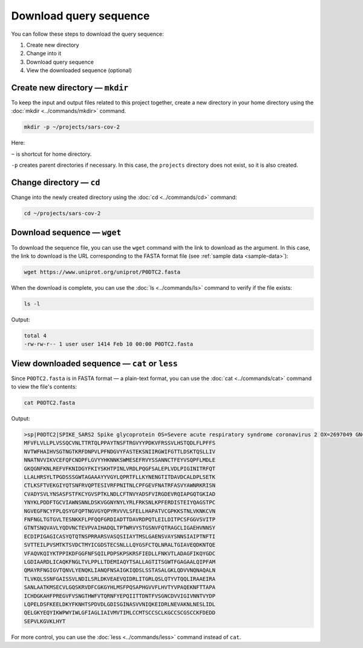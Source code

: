 Download query sequence
=======================
You can follow these steps to download the
query sequence:

1. Create new directory
2. Change into it
3. Download query sequence
4. View the downloaded sequence (optional)

Create new directory — ``mkdir``
--------------------------------
To keep the input and output files related to
this project together, create a new directory in
your home directory using the
:doc:`mkdir <../commands/mkdir>` command.

.. code-block:: bash

   mkdir -p ~/projects/sars-cov-2

Here:

``~`` is shortcut for home directory.

``-p`` creates parent directories if necessary.
In this case, the ``projects`` directory does not
exist, so it is also created.

Change directory — ``cd``
-------------------------
Change into the newly created directory using the
:doc:`cd <../commands/cd>` command:

.. code-block:: bash

   cd ~/projects/sars-cov-2

Download sequence — ``wget``
----------------------------
To download the sequence file, you can use the
``wget`` command with the link to download as the
argument. In this case, the link to download is the URL
corresponding to the FASTA format file
(see :ref:`sample data <sample-data>`):

.. code-block:: bash

   wget https://www.uniprot.org/uniprot/P0DTC2.fasta

When the download is complete, you can use the
:doc:`ls <../commands/ls>` command to verify if the file
exists:

.. code-block:: bash

   ls -l

Output:

.. code-block:: console

   total 4
   -rw-rw-r-- 1 user user 1414 Feb 10 00:00 P0DTC2.fasta

View downloaded sequence — ``cat`` or ``less``
----------------------------------------------
Since ``P0DTC2.fasta`` is in FASTA format — a plain-text
format, you can use the
:doc:`cat <../commands/cat>` command to view the
file's contents:

.. code-block:: bash

   cat P0DTC2.fasta

Output:

.. code-block:: console

   >sp|P0DTC2|SPIKE_SARS2 Spike glycoprotein OS=Severe acute respiratory syndrome coronavirus 2 OX=2697049 GN=S PE=1 SV=1
   MFVFLVLLPLVSSQCVNLTTRTQLPPAYTNSFTRGVYYPDKVFRSSVLHSTQDLFLPFFS
   NVTWFHAIHVSGTNGTKRFDNPVLPFNDGVYFASTEKSNIIRGWIFGTTLDSKTQSLLIV
   NNATNVVIKVCEFQFCNDPFLGVYYHKNNKSWMESEFRVYSSANNCTFEYVSQPFLMDLE
   GKQGNFKNLREFVFKNIDGYFKIYSKHTPINLVRDLPQGFSALEPLVDLPIGINITRFQT
   LLALHRSYLTPGDSSSGWTAGAAAYYVGYLQPRTFLLKYNENGTITDAVDCALDPLSETK
   CTLKSFTVEKGIYQTSNFRVQPTESIVRFPNITNLCPFGEVFNATRFASVYAWNRKRISN
   CVADYSVLYNSASFSTFKCYGVSPTKLNDLCFTNVYADSFVIRGDEVRQIAPGQTGKIAD
   YNYKLPDDFTGCVIAWNSNNLDSKVGGNYNYLYRLFRKSNLKPFERDISTEIYQAGSTPC
   NGVEGFNCYFPLQSYGFQPTNGVGYQPYRVVVLSFELLHAPATVCGPKKSTNLVKNKCVN
   FNFNGLTGTGVLTESNKKFLPFQQFGRDIADTTDAVRDPQTLEILDITPCSFGGVSVITP
   GTNTSNQVAVLYQDVNCTEVPVAIHADQLTPTWRVYSTGSNVFQTRAGCLIGAEHVNNSY
   ECDIPIGAGICASYQTQTNSPRRARSVASQSIIAYTMSLGAENSVAYSNNSIAIPTNFTI
   SVTTEILPVSMTKTSVDCTMYICGDSTECSNLLLQYGSFCTQLNRALTGIAVEQDKNTQE
   VFAQVKQIYKTPPIKDFGGFNFSQILPDPSKPSKRSFIEDLLFNKVTLADAGFIKQYGDC
   LGDIAARDLICAQKFNGLTVLPPLLTDEMIAQYTSALLAGTITSGWTFGAGAALQIPFAM
   QMAYRFNGIGVTQNVLYENQKLIANQFNSAIGKIQDSLSSTASALGKLQDVVNQNAQALN
   TLVKQLSSNFGAISSVLNDILSRLDKVEAEVQIDRLITGRLQSLQTYVTQQLIRAAEIRA
   SANLAATKMSECVLGQSKRVDFCGKGYHLMSFPQSAPHGVVFLHVTYVPAQEKNFTTAPA
   ICHDGKAHFPREGVFVSNGTHWFVTQRNFYEPQIITTDNTFVSGNCDVVIGIVNNTVYDP
   LQPELDSFKEELDKYFKNHTSPDVDLGDISGINASVVNIQKEIDRLNEVAKNLNESLIDL
   QELGKYEQYIKWPWYIWLGFIAGLIAIVMVTIMLCCMTSCCSCLKGCCSCGSCCKFDEDD
   SEPVLKGVKLHYT

For more control, you can use the
:doc:`less <../commands/less>` command instead of ``cat``.

